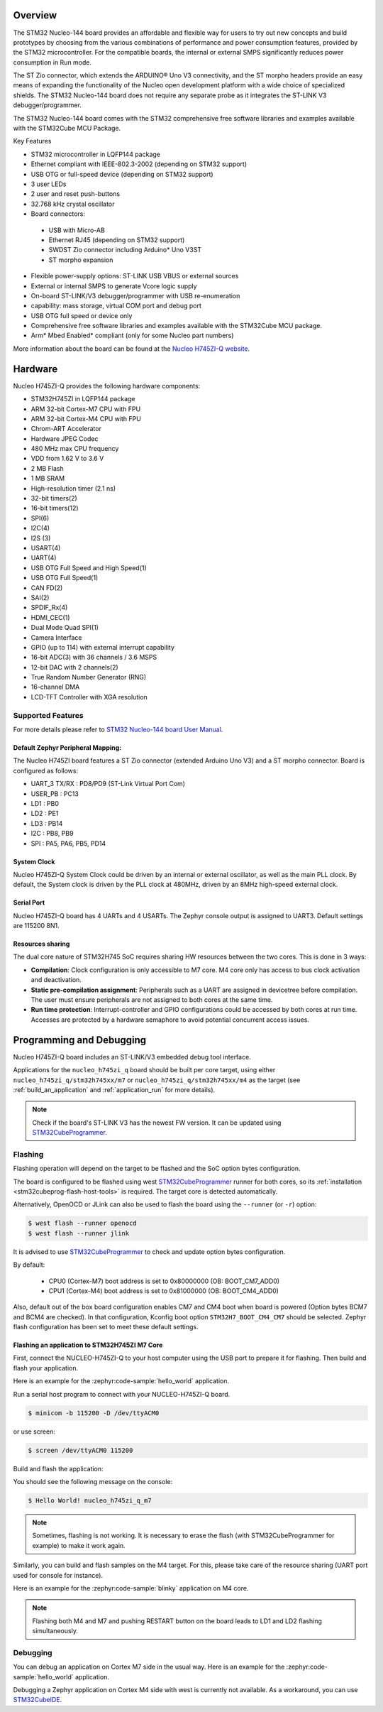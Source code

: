 .. zephyr:board:: nucleo_h745zi_q

Overview
********

The STM32 Nucleo-144 board provides an affordable and flexible way for users
to try out new concepts and build prototypes by choosing from the various combinations
of performance and power consumption features, provided by the STM32 microcontroller.
For the compatible boards, the internal or external SMPS significantly reduces power
consumption in Run mode.

The ST Zio connector, which extends the ARDUINO® Uno V3 connectivity, and
the ST morpho headers provide an easy means of expanding the functionality of the Nucleo
open development platform with a wide choice of specialized shields.
The STM32 Nucleo-144 board does not require any separate probe as it integrates
the ST-LINK V3 debugger/programmer.

The STM32 Nucleo-144 board comes with the STM32 comprehensive free software
libraries and examples available with the STM32Cube MCU Package.

Key Features

- STM32 microcontroller in LQFP144 package
- Ethernet compliant with IEEE-802.3-2002 (depending on STM32 support)
- USB OTG or full-speed device (depending on STM32 support)
- 3 user LEDs
- 2 user and reset push-buttons
- 32.768 kHz crystal oscillator
- Board connectors:

 - USB with Micro-AB
 - Ethernet RJ45 (depending on STM32 support)
 - SWDST Zio connector including Arduino* Uno V3ST
 - ST morpho expansion

- Flexible power-supply options: ST-LINK USB VBUS or external sources
- External or internal SMPS to generate Vcore logic supply
- On-board ST-LINK/V3 debugger/programmer with USB re-enumeration
- capability: mass storage, virtual COM port and debug port
- USB OTG full speed or device only
- Comprehensive free software libraries and examples available with the
  STM32Cube MCU package.
- Arm* Mbed Enabled* compliant (only for some Nucleo part numbers)

More information about the board can be found at the `Nucleo H745ZI-Q website`_.

Hardware
********

Nucleo H745ZI-Q provides the following hardware components:

- STM32H745ZI in LQFP144 package
- ARM 32-bit Cortex-M7 CPU with FPU
- ARM 32-bit Cortex-M4 CPU with FPU
- Chrom-ART Accelerator
- Hardware JPEG Codec
- 480 MHz max CPU frequency
- VDD from 1.62 V to 3.6 V
- 2 MB Flash
- 1 MB SRAM
- High-resolution timer (2.1 ns)
- 32-bit timers(2)
- 16-bit timers(12)
- SPI(6)
- I2C(4)
- I2S (3)
- USART(4)
- UART(4)
- USB OTG Full Speed and High Speed(1)
- USB OTG Full Speed(1)
- CAN FD(2)
- SAI(2)
- SPDIF_Rx(4)
- HDMI_CEC(1)
- Dual Mode Quad SPI(1)
- Camera Interface
- GPIO (up to 114) with external interrupt capability
- 16-bit ADC(3) with 36 channels / 3.6 MSPS
- 12-bit DAC with 2 channels(2)
- True Random Number Generator (RNG)
- 16-channel DMA
- LCD-TFT Controller with XGA resolution

Supported Features
==================

.. zephyr:board-supported-hw::

For more details please refer to `STM32 Nucleo-144 board User Manual`_.

Default Zephyr Peripheral Mapping:
----------------------------------

The Nucleo H745ZI board features a ST Zio connector (extended Arduino Uno V3)
and a ST morpho connector. Board is configured as follows:

- UART_3 TX/RX : PD8/PD9 (ST-Link Virtual Port Com)
- USER_PB : PC13
- LD1 : PB0
- LD2 : PE1
- LD3 : PB14
- I2C : PB8, PB9
- SPI : PA5, PA6, PB5, PD14

System Clock
------------

Nucleo H745ZI-Q System Clock could be driven by an internal or external
oscillator, as well as the main PLL clock. By default, the System clock is
driven by the PLL clock at 480MHz, driven by an 8MHz high-speed external clock.

Serial Port
-----------

Nucleo H745ZI-Q board has 4 UARTs and 4 USARTs. The Zephyr console output is
assigned to UART3. Default settings are 115200 8N1.

Resources sharing
-----------------

The dual core nature of STM32H745 SoC requires sharing HW resources between the
two cores. This is done in 3 ways:

- **Compilation**: Clock configuration is only accessible to M7 core. M4 core only
  has access to bus clock activation and deactivation.
- **Static pre-compilation assignment**: Peripherals such as a UART are assigned in
  devicetree before compilation. The user must ensure peripherals are not assigned
  to both cores at the same time.
- **Run time protection**: Interrupt-controller and GPIO configurations could be
  accessed by both cores at run time. Accesses are protected by a hardware semaphore
  to avoid potential concurrent access issues.

Programming and Debugging
*************************

Nucleo H745ZI-Q board includes an ST-LINK/V3 embedded debug tool interface.

Applications for the ``nucleo_h745zi_q`` board should be built per core target,
using either ``nucleo_h745zi_q/stm32h745xx/m7`` or ``nucleo_h745zi_q/stm32h745xx/m4``
as the target (see :ref:`build_an_application` and :ref:`application_run` for more details).

.. note::

   Check if the board's ST-LINK V3 has the newest FW version. It can be updated
   using `STM32CubeProgrammer`_.

Flashing
========

Flashing operation will depend on the target to be flashed and the SoC
option bytes configuration.

The board is configured to be flashed using west `STM32CubeProgrammer`_ runner
for both cores, so its :ref:`installation <stm32cubeprog-flash-host-tools>` is required.
The target core is detected automatically.

Alternatively, OpenOCD or JLink can also be used to flash the board using
the ``--runner`` (or ``-r``) option:

.. code-block:: console

   $ west flash --runner openocd
   $ west flash --runner jlink

It is advised to use `STM32CubeProgrammer`_ to check and update option bytes
configuration.

By default:

  - CPU0 (Cortex-M7) boot address is set to 0x80000000 (OB: BOOT_CM7_ADD0)
  - CPU1 (Cortex-M4) boot address is set to 0x81000000 (OB: BOOT_CM4_ADD0)

Also, default out of the box board configuration enables CM7 and CM4 boot when
board is powered (Option bytes BCM7 and BCM4 are checked).
In that configuration, Kconfig boot option ``STM32H7_BOOT_CM4_CM7`` should be selected.
Zephyr flash configuration has been set to meet these default settings.

Flashing an application to STM32H745ZI M7 Core
----------------------------------------------
First, connect the NUCLEO-H745ZI-Q to your host computer using
the USB port to prepare it for flashing. Then build and flash your application.

Here is an example for the :zephyr:code-sample:`hello_world` application.

Run a serial host program to connect with your NUCLEO-H745ZI-Q board.

.. code-block:: console

   $ minicom -b 115200 -D /dev/ttyACM0

or use screen:

.. code-block:: console

   $ screen /dev/ttyACM0 115200

Build and flash the application:

.. zephyr-app-commands::
   :zephyr-app: samples/hello_world
   :board: nucleo_h745zi_q/stm32h745xx/m7
   :goals: build flash

You should see the following message on the console:

.. code-block:: console

   $ Hello World! nucleo_h745zi_q_m7

.. note::
  Sometimes, flashing is not working. It is necessary to erase the flash
  (with STM32CubeProgrammer for example) to make it work again.

Similarly, you can build and flash samples on the M4 target. For this, please
take care of the resource sharing (UART port used for console for instance).

Here is an example for the :zephyr:code-sample:`blinky` application on M4 core.

.. zephyr-app-commands::
   :zephyr-app: samples/basic/blinky
   :board: nucleo_h745zi_q/stm32h745xx/m4
   :goals: build flash

.. note::

   Flashing both M4 and M7 and pushing RESTART button on the board leads
   to LD1 and LD2 flashing simultaneously.

Debugging
=========

You can debug an application on Cortex M7 side in the usual way. Here is an example
for the :zephyr:code-sample:`hello_world` application.

.. zephyr-app-commands::
   :zephyr-app: samples/hello_world
   :board: nucleo_h745zi_q/stm32h745xx/m7
   :maybe-skip-config:
   :goals: debug

Debugging a Zephyr application on Cortex M4 side with west is currently not available.
As a workaround, you can use `STM32CubeIDE`_.

.. _Nucleo H745ZI-Q website:
   https://www.st.com/en/evaluation-tools/nucleo-h745zi-q.html

.. _STM32 Nucleo-144 board User Manual:
   https://www.st.com/resource/en/user_manual/dm00499171-stm32h7-nucleo144-boards-mb1363-stmicroelectronics.pdf

.. _STM32H745ZI on www.st.com:
   https://www.st.com/en/microcontrollers-microprocessors/stm32h745zi.html

.. _STM32H745 reference manual:
   https://www.st.com/resource/en/reference_manual/dm00176879-stm32h745755-and-stm32h747757-advanced-armbased-32bit-mcus-stmicroelectronics.pdf

.. _OpenOCD installing Debug Version:
   https://github.com/zephyrproject-rtos/openocd

.. _OpenOCD installing with ST-LINK V3 support:
   https://mbd.kleier.net/integrating-st-link-v3.html

.. _STM32CubeIDE:
   https://www.st.com/en/development-tools/stm32cubeide.html

.. _STM32CubeProgrammer:
   https://www.st.com/en/development-tools/stm32cubeprog.html
